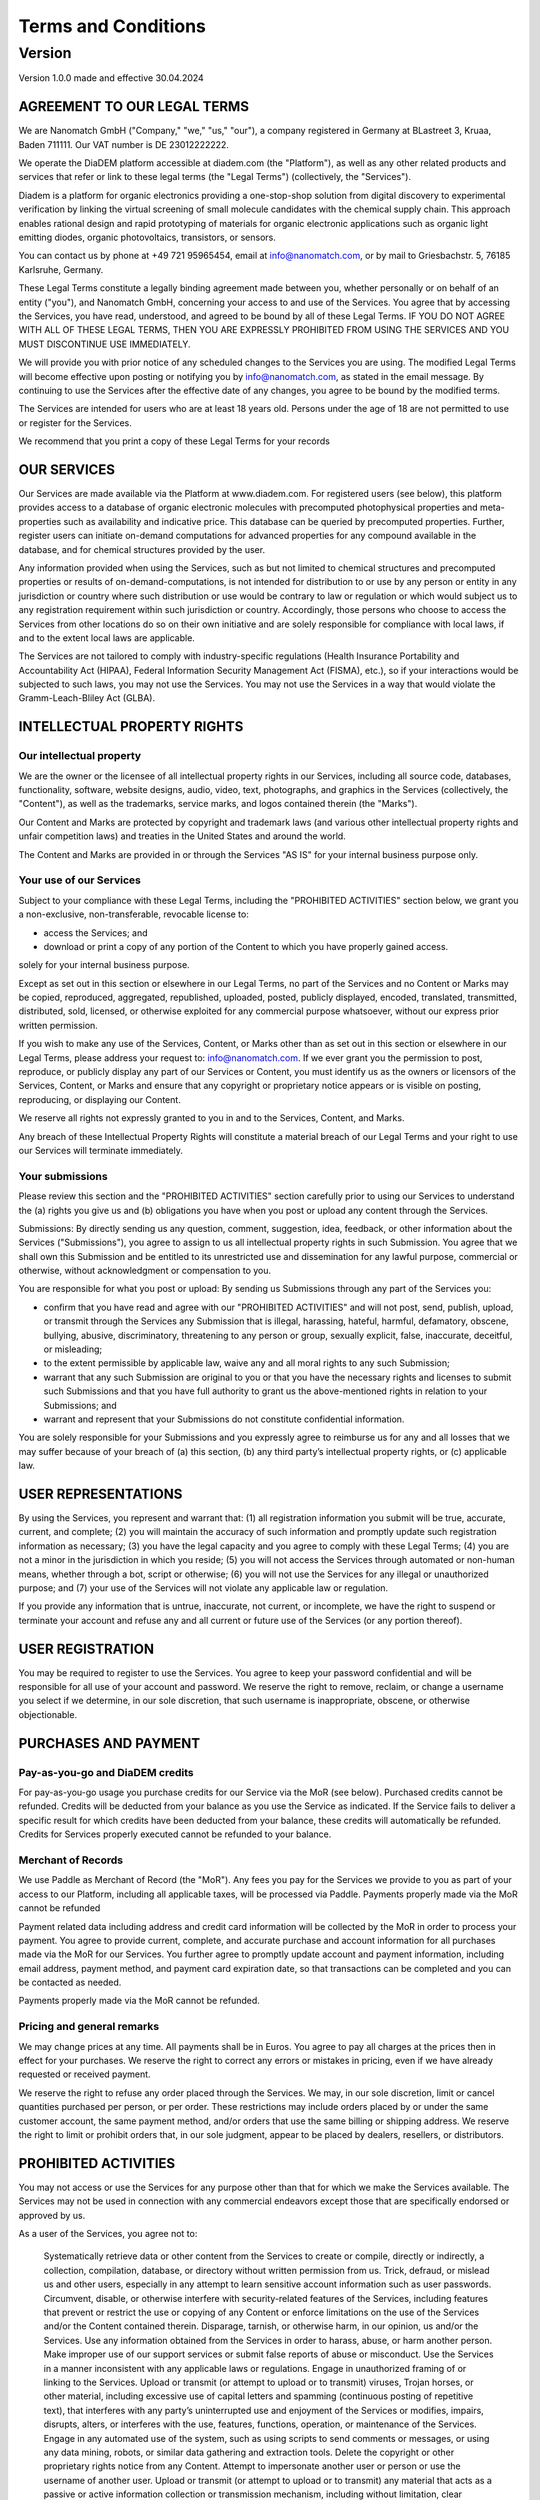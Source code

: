 ====================
Terms and Conditions
====================

---------
Version
---------

Version 1.0.0 made and effective 30.04.2024

AGREEMENT TO OUR LEGAL TERMS
=============================

We are Nanomatch GmbH ("Company," "we," "us," "our"), a company registered in Germany at BLastreet 3, Kruaa, Baden 711111. Our VAT number is DE 23012222222.

We operate the DiaDEM platform accessible at diadem.com (the "Platform"), as well as any other related products and services that refer or link to these legal terms (the "Legal Terms") (collectively, the "Services").

Diadem is a platform for organic electronics providing a one-stop-shop solution from digital discovery to experimental verification by linking the virtual screening of small molecule candidates with the chemical supply chain. This approach enables rational design and rapid prototyping of materials for organic electronic applications such as organic light emitting diodes, organic photovoltaics, transistors, or sensors.

You can contact us by phone at +49 721 95965454, email at info@nanomatch.com, or by mail to Griesbachstr. 5, 76185 Karlsruhe, Germany.

These Legal Terms constitute a legally binding agreement made between you, whether personally or on behalf of an entity ("you"), and Nanomatch GmbH, concerning your access to and use of the Services. You agree that by accessing the Services, you have read, understood, and agreed to be bound by all of these Legal Terms. IF YOU DO NOT AGREE WITH ALL OF THESE LEGAL TERMS, THEN YOU ARE EXPRESSLY PROHIBITED FROM USING THE SERVICES AND YOU MUST DISCONTINUE USE IMMEDIATELY.

We will provide you with prior notice of any scheduled changes to the Services you are using. The modified Legal Terms will become effective upon posting or notifying you by info@nanomatch.com, as stated in the email message. By continuing to use the Services after the effective date of any changes, you agree to be bound by the modified terms.

The Services are intended for users who are at least 18 years old. Persons under the age of 18 are not permitted to use or register for the Services.

We recommend that you print a copy of these Legal Terms for your records


OUR SERVICES
===============
Our Services are made available via the Platform at www.diadem.com. For registered users (see below), this platform provides access to a database of organic electronic molecules with precomputed photophysical properties and meta-properties such as availability and indicative price. This database can be queried by precomputed properties. Further, register users can initiate on-demand computations for advanced properties for any compound available in the database, and for chemical structures provided by the user.

Any information provided when using the Services, such as but not limited to chemical structures and precomputed properties or results of on-demand-computations, is not intended for distribution to or use by any person or entity in any jurisdiction or country where such distribution or use would be contrary to law or regulation or which would subject us to any registration requirement within such jurisdiction or country. Accordingly, those persons who choose to access the Services from other locations do so on their own initiative and are solely responsible for compliance with local laws, if and to the extent local laws are applicable.

The Services are not tailored to comply with industry-specific regulations (Health Insurance Portability and Accountability Act (HIPAA), Federal Information Security Management Act (FISMA), etc.), so if your interactions would be subjected to such laws, you may not use the Services. You may not use the Services in a way that would violate the Gramm-Leach-Bliley Act (GLBA).


INTELLECTUAL PROPERTY RIGHTS
================================

Our intellectual property
-------------------------------

We are the owner or the licensee of all intellectual property rights in our Services, including all source code, databases, functionality, software, website designs, audio, video, text, photographs, and graphics in the Services (collectively, the "Content"), as well as the trademarks, service marks, and logos contained therein (the "Marks").

Our Content and Marks are protected by copyright and trademark laws (and various other intellectual property rights and unfair competition laws) and treaties in the United States and around the world.

The Content and Marks are provided in or through the Services "AS IS" for your internal business purpose only.


Your use of our Services
------------------------

Subject to your compliance with these Legal Terms, including the "PROHIBITED ACTIVITIES" section below, we grant you a non-exclusive, non-transferable, revocable license to:

- access the Services; and
- download or print a copy of any portion of the Content to which you have properly gained access.

solely for your internal business purpose.

Except as set out in this section or elsewhere in our Legal Terms, no part of the Services and no Content or Marks may be copied, reproduced, aggregated, republished, uploaded, posted, publicly displayed, encoded, translated, transmitted, distributed, sold, licensed, or otherwise exploited for any commercial purpose whatsoever, without our express prior written permission.

If you wish to make any use of the Services, Content, or Marks other than as set out in this section or elsewhere in our Legal Terms, please address your request to: info@nanomatch.com. If we ever grant you the permission to post, reproduce, or publicly display any part of our Services or Content, you must identify us as the owners or licensors of the Services, Content, or Marks and ensure that any copyright or proprietary notice appears or is visible on posting, reproducing, or displaying our Content.

We reserve all rights not expressly granted to you in and to the Services, Content, and Marks.

Any breach of these Intellectual Property Rights will constitute a material breach of our Legal Terms and your right to use our Services will terminate immediately.

Your submissions
-------------------

Please review this section and the "PROHIBITED ACTIVITIES" section carefully prior to using our Services to understand the (a) rights you give us and (b) obligations you have when you post or upload any content through the Services.

Submissions: By directly sending us any question, comment, suggestion, idea, feedback, or other information about the Services ("Submissions"), you agree to assign to us all intellectual property rights in such Submission. You agree that we shall own this Submission and be entitled to its unrestricted use and dissemination for any lawful purpose, commercial or otherwise, without acknowledgment or compensation to you.

You are responsible for what you post or upload: By sending us Submissions through any part of the Services you:

- confirm that you have read and agree with our "PROHIBITED ACTIVITIES" and will not post, send, publish, upload, or transmit through the Services any Submission that is illegal, harassing, hateful, harmful, defamatory, obscene, bullying, abusive, discriminatory, threatening to any person or group, sexually explicit, false, inaccurate, deceitful, or misleading;
- to the extent permissible by applicable law, waive any and all moral rights to any such Submission;
- warrant that any such Submission are original to you or that you have the necessary rights and licenses to submit such Submissions and that you have full authority to grant us the above-mentioned rights in relation to your Submissions; and
- warrant and represent that your Submissions do not constitute confidential information.

You are solely responsible for your Submissions and you expressly agree to reimburse us for any and all losses that we may suffer because of your breach of (a) this section, (b) any third party’s intellectual property rights, or (c) applicable law.

USER REPRESENTATIONS
=======================

By using the Services, you represent and warrant that: (1) all registration information you submit will be true, accurate, current, and complete; (2) you will maintain the accuracy of such information and promptly update such registration information as necessary; (3) you have the legal capacity and you agree to comply with these Legal Terms; (4) you are not a minor in the jurisdiction in which you reside; (5) you will not access the Services through automated or non-human means, whether through a bot, script or otherwise; (6) you will not use the Services for any illegal or unauthorized purpose; and (7) your use of the Services will not violate any applicable law or regulation.

If you provide any information that is untrue, inaccurate, not current, or incomplete, we have the right to suspend or terminate your account and refuse any and all current or future use of the Services (or any portion thereof).

USER REGISTRATION
=======================
You may be required to register to use the Services. You agree to keep your password confidential and will be responsible for all use of your account and password. We reserve the right to remove, reclaim, or change a username you select if we determine, in our sole discretion, that such username is inappropriate, obscene, or otherwise objectionable.

PURCHASES AND PAYMENT
=========================
Pay-as-you-go and DiaDEM credits
---------------------------------
For pay-as-you-go usage you purchase credits for our Service via the MoR (see below). Purchased credits cannot be refunded. Credits will be deducted from your balance as you use the Service as indicated. If the Service fails to deliver a specific result for which credits have been deducted from your balance, these credits will automatically be refunded. Credits for Services properly executed cannot be refunded to your balance.


Merchant of Records
--------------------
We use Paddle as Merchant of Record (the "MoR"). Any fees you pay for the Services we provide to you as part of your access to our Platform, including all applicable taxes, will be processed via Paddle. Payments properly made via the MoR cannot be refunded

Payment related data including address and credit card information will be collected by the MoR in order to process your payment. You agree to provide current, complete, and accurate purchase and account information for all purchases made via the MoR for our Services. You further agree to promptly update account and payment information, including email address, payment method, and payment card expiration date, so that transactions can be completed and you can be contacted as needed.

Payments properly made via the MoR cannot be refunded.

Pricing and general remarks
----------------------------
We may change prices at any time. All payments shall be in Euros. You agree to pay all charges at the prices then in effect for your purchases. We reserve the right to correct any errors or mistakes in pricing, even if we have already requested or received payment.

We reserve the right to refuse any order placed through the Services. We may, in our sole discretion, limit or cancel quantities purchased per person, or per order. These restrictions may include orders placed by or under the same customer account, the same payment method, and/or orders that use the same billing or shipping address. We reserve the right to limit or prohibit orders that, in our sole judgment, appear to be placed by dealers, resellers, or distributors.


.. This is a comment that will not be compiled into HTML 
    ALLOWED ACTIVITIES XXX Is "internal use" properly defined?
    =====================
    XXList here all activities explicitly allowed:
    - use any information based on interaction with the Service (queries, on-demand computations) for internal business purpose (e.g. development of OE devices)
    - Download results provided by individual queries
    - Download molecular structures from queries
    - Download results from on-demand computations as provided by the web interface
    - XXX Publications? Do we want to be referenced if users identify compounds via DiaDEM in official publications?



PROHIBITED ACTIVITIES
=========================

You may not access or use the Services for any purpose other than that for which we make the Services available. The Services may not be used in connection with any commercial endeavors except those that are specifically endorsed or approved by us.

As a user of the Services, you agree not to:

    Systematically retrieve data or other content from the Services to create or compile, directly or indirectly, a collection, compilation, database, or directory without written permission from us.
    Trick, defraud, or mislead us and other users, especially in any attempt to learn sensitive account information such as user passwords.
    Circumvent, disable, or otherwise interfere with security-related features of the Services, including features that prevent or restrict the use or copying of any Content or enforce limitations on the use of the Services and/or the Content contained therein.
    Disparage, tarnish, or otherwise harm, in our opinion, us and/or the Services.
    Use any information obtained from the Services in order to harass, abuse, or harm another person.
    Make improper use of our support services or submit false reports of abuse or misconduct.
    Use the Services in a manner inconsistent with any applicable laws or regulations.
    Engage in unauthorized framing of or linking to the Services.
    Upload or transmit (or attempt to upload or to transmit) viruses, Trojan horses, or other material, including excessive use of capital letters and spamming (continuous posting of repetitive text), that interferes with any party’s uninterrupted use and enjoyment of the Services or modifies, impairs, disrupts, alters, or interferes with the use, features, functions, operation, or maintenance of the Services.
    Engage in any automated use of the system, such as using scripts to send comments or messages, or using any data mining, robots, or similar data gathering and extraction tools.
    Delete the copyright or other proprietary rights notice from any Content.
    Attempt to impersonate another user or person or use the username of another user.
    Upload or transmit (or attempt to upload or to transmit) any material that acts as a passive or active information collection or transmission mechanism, including without limitation, clear graphics interchange formats ("gifs"), 1×1 pixels, web bugs, cookies, or other similar devices (sometimes referred to as "spyware" or "passive collection mechanisms" or "pcms").
    Interfere with, disrupt, or create an undue burden on the Services or the networks or services connected to the Services.
    Harass, annoy, intimidate, or threaten any of our employees or agents engaged in providing any portion of the Services to you.
    Attempt to bypass any measures of the Services designed to prevent or restrict access to the Services, or any portion of the Services.
    Copy or adapt the Services' software, including but not limited to Flash, PHP, HTML, JavaScript, or other code.
    Except as permitted by applicable law, decipher, decompile, disassemble, or reverse engineer any of the software comprising or in any way making up a part of the Services.
    Except as may be the result of standard search engine or Internet browser usage, use, launch, develop, or distribute any automated system, including without limitation, any spider, robot, cheat utility, scraper, or offline reader that accesses the Services, or use or launch any unauthorized script or other software.
    Use a buying agent or purchasing agent to make purchases on the Services.
    Make any unauthorized use of the Services, including collecting usernames and/or email addresses of users by electronic or other means for the purpose of sending unsolicited email, or creating user accounts by automated means or under false pretenses.
    Use the Services as part of any effort to compete with us or otherwise use the Services and/or the Content for any revenue-generating endeavor or commercial enterprise.
    Sell or otherwise transfer your profile.

USER GENERATED CONTRIBUTIONS
================================

The Services does not offer users to submit or post content. We may provide you with the opportunity to create, submit, post, display, transmit, perform, publish, distribute, or broadcast content and materials to us or on the Services, including but not limited to text, writings, video, audio, photographs, graphics, comments, suggestions, or personal information or other material (collectively, "Contributions"). Contributions may be viewable by other users of the Services and through third-party websites. When you create or make available any Contributions, you thereby represent and warrant that:

    The creation, distribution, transmission, public display, or performance, and the accessing, downloading, or copying of your Contributions do not and will not infringe the proprietary rights, including but not limited to the copyright, patent, trademark, trade secret, or moral rights of any third party.
    You are the creator and owner of or have the necessary licenses, rights, consents, releases, and permissions to use and to authorize us, the Services, and other users of the Services to use your Contributions in any manner contemplated by the Services and these Legal Terms.
    You have the written consent, release, and/or permission of each and every identifiable individual person in your Contributions to use the name or likeness of each and every such identifiable individual person to enable inclusion and use of your Contributions in any manner contemplated by the Services and these Legal Terms.
    Your Contributions are not false, inaccurate, or misleading.
    Your Contributions are not unsolicited or unauthorized advertising, promotional materials, pyramid schemes, chain letters, spam, mass mailings, or other forms of solicitation.
    Your Contributions are not obscene, lewd, lascivious, filthy, violent, harassing, libelous, slanderous, or otherwise objectionable (as determined by us).
    Your Contributions do not ridicule, mock, disparage, intimidate, or abuse anyone.
    Your Contributions are not used to harass or threaten (in the legal sense of those terms) any other person and to promote violence against a specific person or class of people.
    Your Contributions do not violate any applicable law, regulation, or rule.
    Your Contributions do not violate the privacy or publicity rights of any third party.
    Your Contributions do not violate any applicable law concerning child pornography, or otherwise intended to protect the health or well-being of minors.
    Your Contributions do not include any offensive comments that are connected to race, national origin, gender, sexual preference, or physical handicap.
    Your Contributions do not otherwise violate, or link to material that violates, any provision of these Legal Terms, or any applicable law or regulation.

Any use of the Services in violation of the foregoing violates these Legal Terms and may result in, among other things, termination or suspension of your rights to use the Services.

CONTRIBUTION LICENSE
================================

You and Services agree that we may access, store, process, and use any information and personal data that you provide and your choices (including settings).

By submitting suggestions or other feedback regarding the Services, you agree that we can use and share such feedback for any purpose without compensation to you.

We do not assert any ownership over your Contributions. You retain full ownership of all of your Contributions and any intellectual property rights or other proprietary rights associated with your Contributions. We are not liable for any statements or representations in your Contributions provided by you in any area on the Services. You are solely responsible for your Contributions to the Services and you expressly agree to exonerate us from any and all responsibility and to refrain from any legal action against us regarding your Contributions.

THIRD-PARTY WEBSITES AND CONTENT
====================================

The Services may contain (or you may be sent via the Platform) links to other websites ("Third-Party Websites") as well as articles, photographs, text, graphics, pictures, designs, music, sound, video, information, applications, software, and other content or items belonging to or originating from third parties ("Third-Party Content"). Such Third-Party Websites and Third-Party Content are not investigated, monitored, or checked for accuracy, appropriateness, or completeness by us, and we are not responsible for any Third-Party Websites accessed through the Services or any Third-Party Content posted on, available through, or installed from the Services, including the content, accuracy, offensiveness, opinions, reliability, privacy practices, or other policies of or contained in the Third-Party Websites or the Third-Party Content. Inclusion of, linking to, or permitting the use or installation of any Third-Party Websites or any Third-Party Content does not imply approval or endorsement thereof by us. If you decide to leave the Services and access the Third-Party Websites or to use or install any Third-Party Content, you do so at your own risk, and you should be aware these Legal Terms no longer govern. You should review the applicable terms and policies, including privacy and data gathering practices, of any website to which you navigate from the Services or relating to any applications you use or install from the Services. Any purchases you make through Third-Party Websites will be through other websites and from other companies, and we take no responsibility whatsoever in relation to such purchases which are exclusively between you and the applicable third party. You agree and acknowledge that we do not endorse the products or services offered on Third-Party Websites and you shall hold us blameless from any harm caused by your purchase of such products or services. Additionally, you shall hold us blameless from any losses sustained by you or harm caused to you relating to or resulting in any way from any Third-Party Content or any contact with Third-Party Websites.

SERVICES MANAGEMENT
====================================

We reserve the right, but not the obligation, to: (1) monitor the Services for violations of these Legal Terms; (2) take appropriate legal action against anyone who, in our sole discretion, violates the law or these Legal Terms, including without limitation, reporting such user to law enforcement authorities; (3) in our sole discretion and without limitation, refuse, restrict access to, limit the availability of, or disable (to the extent technologically feasible) any of your Contributions or any portion thereof; (4) in our sole discretion and without limitation, notice, or liability, to remove from the Services or otherwise disable all files and content that are excessive in size or are in any way burdensome to our systems; and (5) otherwise manage the Services in a manner designed to protect our rights and property and to facilitate the proper functioning of the Services.

PRIVACY POLICY
====================================

We care about data privacy and security. By using the Services, you agree to be bound by our Privacy Policy posted on the Services, which is incorporated into these Legal Terms. Please be advised the Services are hosted in __________. If you access the Services from any other region of the world with laws or other requirements governing personal data collection, use, or disclosure that differ from applicable laws in __________, then through your continued use of the Services, you are transferring your data to __________, and you expressly consent to have your data transferred to and processed in __________.

TERM AND TERMINATION
====================================

These Legal Terms shall remain in full force and effect while you use the Services. WITHOUT LIMITING ANY OTHER PROVISION OF THESE LEGAL TERMS, WE RESERVE THE RIGHT TO, IN OUR SOLE DISCRETION AND WITHOUT NOTICE OR LIABILITY, DENY ACCESS TO AND USE OF THE SERVICES (INCLUDING BLOCKING CERTAIN IP ADDRESSES), TO ANY PERSON FOR ANY REASON OR FOR NO REASON, INCLUDING WITHOUT LIMITATION FOR BREACH OF ANY REPRESENTATION, WARRANTY, OR COVENANT CONTAINED IN THESE LEGAL TERMS OR OF ANY APPLICABLE LAW OR REGULATION. WE MAY TERMINATE YOUR USE OR PARTICIPATION IN THE SERVICES OR DELETE YOUR ACCOUNT AND ANY CONTENT OR INFORMATION THAT YOU POSTED AT ANY TIME, WITHOUT WARNING, IN OUR SOLE DISCRETION.

If we terminate or suspend your account for any reason, you are prohibited from registering and creating a new account under your name, a fake or borrowed name, or the name of any third party, even if you may be acting on behalf of the third party. In addition to terminating or suspending your account, we reserve the right to take appropriate legal action, including without limitation pursuing civil, criminal, and injunctive redress.

MODIFICATIONS AND INTERRUPTIONS
====================================

We reserve the right to change, modify, or remove the contents of the Services at any time or for any reason at our sole discretion without notice. However, we have no obligation to update any information on our Services. We will not be liable to you or any third party for any modification, price change, suspension, or discontinuance of the Services.

We cannot guarantee the Services will be available at all times. We may experience hardware, software, or other problems or need to perform maintenance related to the Services, resulting in interruptions, delays, or errors. We reserve the right to change, revise, update, suspend, discontinue, or otherwise modify the Services at any time or for any reason without notice to you. You agree that we have no liability whatsoever for any loss, damage, or inconvenience caused by your inability to access or use the Services during any downtime or discontinuance of the Services. Nothing in these Legal Terms will be construed to obligate us to maintain and support the Services or to supply any corrections, updates, or releases in connection therewith.

GOVERNING LAW
====================================

These Legal Terms are governed by and interpreted following the laws of Germany, and the use of the United Nations Convention of Contracts for the International Sales of Goods is expressly excluded. If your habitual residence is in the EU, and you are a consumer, you additionally possess the protection provided to you by obligatory provisions of the law in your country to residence. Nanomatch GmbH and yourself both agree to submit to the non-exclusive jurisdiction of the courts of Karlsruhe, which means that you may make a claim to defend your consumer protection rights in regards to these Legal Terms in Germany, or in the EU country in which you reside.

DISPUTE RESOLUTION
====================================

The European Commission provides an online dispute resolution platform, which you can access. If you would like to bring this subject to our attention, please contact us.

CORRECTIONS
====================================

There may be information on the Services that contains typographical errors, inaccuracies, or omissions, including descriptions, pricing, availability, and various other information. We reserve the right to correct any errors, inaccuracies, or omissions and to change or update the information on the Services at any time, without prior notice.

DISCLAIMER
====================================

THE SERVICES ARE PROVIDED ON AN AS-IS AND AS-AVAILABLE BASIS. YOU AGREE THAT YOUR USE OF THE SERVICES WILL BE AT YOUR SOLE RISK. TO THE FULLEST EXTENT PERMITTED BY LAW, WE DISCLAIM ALL WARRANTIES, EXPRESS OR IMPLIED, IN CONNECTION WITH THE SERVICES AND YOUR USE THEREOF, INCLUDING, WITHOUT LIMITATION, THE IMPLIED WARRANTIES OF MERCHANTABILITY, FITNESS FOR A PARTICULAR PURPOSE, AND NON-INFRINGEMENT. WE MAKE NO WARRANTIES OR REPRESENTATIONS ABOUT THE ACCURACY OR COMPLETENESS OF THE SERVICES' CONTENT OR THE CONTENT OF ANY WEBSITES OR MOBILE APPLICATIONS LINKED TO THE SERVICES AND WE WILL ASSUME NO LIABILITY OR RESPONSIBILITY FOR ANY (1) ERRORS, MISTAKES, OR INACCURACIES OF CONTENT AND MATERIALS, (2) PERSONAL INJURY OR PROPERTY DAMAGE, OF ANY NATURE WHATSOEVER, RESULTING FROM YOUR ACCESS TO AND USE OF THE SERVICES, (3) ANY UNAUTHORIZED ACCESS TO OR USE OF OUR SECURE SERVERS AND/OR ANY AND ALL PERSONAL INFORMATION AND/OR FINANCIAL INFORMATION STORED THEREIN, (4) ANY INTERRUPTION OR CESSATION OF TRANSMISSION TO OR FROM THE SERVICES, (5) ANY BUGS, VIRUSES, TROJAN HORSES, OR THE LIKE WHICH MAY BE TRANSMITTED TO OR THROUGH THE SERVICES BY ANY THIRD PARTY, AND/OR (6) ANY ERRORS OR OMISSIONS IN ANY CONTENT AND MATERIALS OR FOR ANY LOSS OR DAMAGE OF ANY KIND INCURRED AS A RESULT OF THE USE OF ANY CONTENT POSTED, TRANSMITTED, OR OTHERWISE MADE AVAILABLE VIA THE SERVICES. WE DO NOT WARRANT, ENDORSE, GUARANTEE, OR ASSUME RESPONSIBILITY FOR ANY PRODUCT OR SERVICE ADVERTISED OR OFFERED BY A THIRD PARTY THROUGH THE SERVICES, ANY HYPERLINKED WEBSITE, OR ANY WEBSITE OR MOBILE APPLICATION FEATURED IN ANY BANNER OR OTHER ADVERTISING, AND WE WILL NOT BE A PARTY TO OR IN ANY WAY BE RESPONSIBLE FOR MONITORING ANY TRANSACTION BETWEEN YOU AND ANY THIRD-PARTY PROVIDERS OF PRODUCTS OR SERVICES. AS WITH THE PURCHASE OF A PRODUCT OR SERVICE THROUGH ANY MEDIUM OR IN ANY ENVIRONMENT, YOU SHOULD USE YOUR BEST JUDGMENT AND EXERCISE CAUTION WHERE APPROPRIATE.

LIMITATIONS OF LIABILITY
====================================

IN NO EVENT WILL WE OR OUR DIRECTORS, EMPLOYEES, OR AGENTS BE LIABLE TO YOU OR ANY THIRD PARTY FOR ANY DIRECT, INDIRECT, CONSEQUENTIAL, EXEMPLARY, INCIDENTAL, SPECIAL, OR PUNITIVE DAMAGES, INCLUDING LOST PROFIT, LOST REVENUE, LOSS OF DATA, OR OTHER DAMAGES ARISING FROM YOUR USE OF THE SERVICES, EVEN IF WE HAVE BEEN ADVISED OF THE POSSIBILITY OF SUCH DAMAGES. NOTWITHSTANDING ANYTHING TO THE CONTRARY CONTAINED HEREIN, OUR LIABILITY TO YOU FOR ANY CAUSE WHATSOEVER AND REGARDLESS OF THE FORM OF THE ACTION, WILL AT ALL TIMES BE LIMITED TO THE AMOUNT PAID, IF ANY, BY YOU TO US DURING THE three (3) mONTH PERIOD PRIOR TO ANY CAUSE OF ACTION ARISING. CERTAIN US STATE LAWS AND INTERNATIONAL LAWS DO NOT ALLOW LIMITATIONS ON IMPLIED WARRANTIES OR THE EXCLUSION OR LIMITATION OF CERTAIN DAMAGES. IF THESE LAWS APPLY TO YOU, SOME OR ALL OF THE ABOVE DISCLAIMERS OR LIMITATIONS MAY NOT APPLY TO YOU, AND YOU MAY HAVE ADDITIONAL RIGHTS.

INDEMNIFICATION
====================================

You agree to defend, indemnify, and hold us harmless, including our subsidiaries, affiliates, and all of our respective officers, agents, partners, and employees, from and against any loss, damage, liability, claim, or demand, including reasonable attorneys’ fees and expenses, made by any third party due to or arising out of: (1) use of the Services; (2) breach of these Legal Terms; (3) any breach of your representations and warranties set forth in these Legal Terms; (4) your violation of the rights of a third party, including but not limited to intellectual property rights; or (5) any overt harmful act toward any other user of the Services with whom you connected via the Services. Notwithstanding the foregoing, we reserve the right, at your expense, to assume the exclusive defense and control of any matter for which you are required to indemnify us, and you agree to cooperate, at your expense, with our defense of such claims. We will use reasonable efforts to notify you of any such claim, action, or proceeding which is subject to this indemnification upon becoming aware of it.

USER DATA
====================================

We will maintain certain data that you transmit to the Services for the purpose of managing the performance of the Services, as well as data relating to your use of the Services. Although we perform regular routine backups of data, you are solely responsible for all data that you transmit or that relates to any activity you have undertaken using the Services. You agree that we shall have no liability to you for any loss or corruption of any such data, and you hereby waive any right of action against us arising from any such loss or corruption of such data.

ELECTRONIC COMMUNICATIONS, TRANSACTIONS, AND SIGNATURES
========================================================================

Visiting the Services, sending us emails, and completing online forms constitute electronic communications. You consent to receive electronic communications, and you agree that all agreements, notices, disclosures, and other communications we provide to you electronically, via email and on the Services, satisfy any legal requirement that such communication be in writing. YOU HEREBY AGREE TO THE USE OF ELECTRONIC SIGNATURES, CONTRACTS, ORDERS, AND OTHER RECORDS, AND TO ELECTRONIC DELIVERY OF NOTICES, POLICIES, AND RECORDS OF TRANSACTIONS INITIATED OR COMPLETED BY US OR VIA THE SERVICES. You hereby waive any rights or requirements under any statutes, regulations, rules, ordinances, or other laws in any jurisdiction which require an original signature or delivery or retention of non-electronic records, or to payments or the granting of credits by any means other than electronic means.

CALIFORNIA USERS AND RESIDENTS
====================================

If any complaint with us is not satisfactorily resolved, you can contact the Complaint Assistance Unit of the Division of Consumer Services of the California Department of Consumer Affairs in writing at 1625 North Market Blvd., Suite N 112, Sacramento, California 95834 or by telephone at (800) 952-5210 or (916) 445-1254.

MISCELLANEOUS
====================================

These Legal Terms and any policies or operating rules posted by us on the Services or in respect to the Services constitute the entire agreement and understanding between you and us. Our failure to exercise or enforce any right or provision of these Legal Terms shall not operate as a waiver of such right or provision. These Legal Terms operate to the fullest extent permissible by law. We may assign any or all of our rights and obligations to others at any time. We shall not be responsible or liable for any loss, damage, delay, or failure to act caused by any cause beyond our reasonable control. If any provision or part of a provision of these Legal Terms is determined to be unlawful, void, or unenforceable, that provision or part of the provision is deemed severable from these Legal Terms and does not affect the validity and enforceability of any remaining provisions. There is no joint venture, partnership, employment or agency relationship created between you and us as a result of these Legal Terms or use of the Services. You agree that these Legal Terms will not be construed against us by virtue of having drafted them. You hereby waive any and all defenses you may have based on the electronic form of these Legal Terms and the lack of signing by the parties hereto to execute these Legal Terms.

CONTACT US
====================================

In order to resolve a complaint regarding the Services or to receive further information regarding use of the Services, please contact us at:

Nanomatch GmbH
Griesbachstr. 5
76185 Karlsruhe
Germany
Phone: +49 721 95965454
info@nanomatch.com
